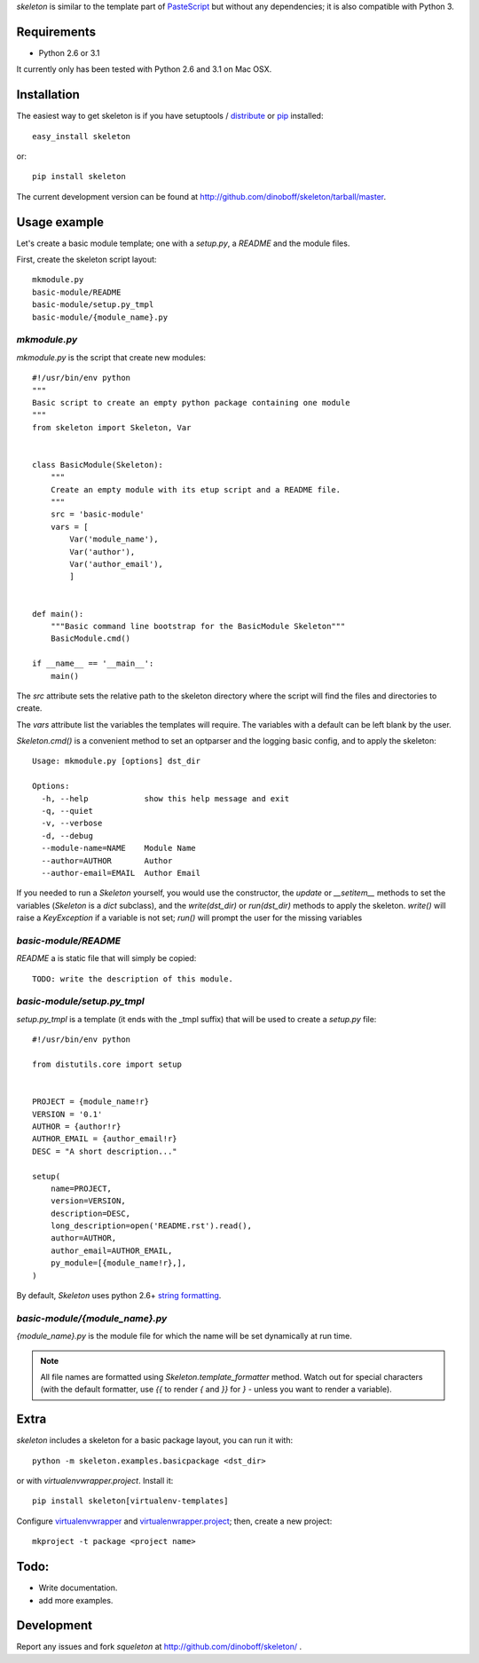 `skeleton` is similar to the template part of PasteScript_ but 
without any dependencies; it is also compatible with Python 3.

Requirements
============

- Python 2.6 or 3.1

It currently only has been tested with Python 2.6 and 3.1 on Mac OSX.


Installation
============

The easiest way to get skeleton is if you have setuptools / distribute_ or pip_ installed::

	easy_install skeleton

or::

	pip install skeleton

The current development version can be found at 
http://github.com/dinoboff/skeleton/tarball/master.


Usage example
=============

Let's create a basic module template; one with a `setup.py`, a `README` and the 
module files.

First, create the skeleton script layout::

	mkmodule.py
	basic-module/README
	basic-module/setup.py_tmpl
	basic-module/{module_name}.py

`mkmodule.py`
-------------

`mkmodule.py` is the script that create new modules::


	#!/usr/bin/env python
	"""
	Basic script to create an empty python package containing one module
	"""
	from skeleton import Skeleton, Var


	class BasicModule(Skeleton):
	    """
	    Create an empty module with its etup script and a README file.
	    """
	    src = 'basic-module'
	    vars = [
	        Var('module_name'),
	        Var('author'),
	        Var('author_email'),
	        ]


	def main():
	    """Basic command line bootstrap for the BasicModule Skeleton"""
	    BasicModule.cmd()

	if __name__ == '__main__':
	    main()


The `src` attribute sets the relative path to the skeleton directory where the 
script will find the files and directories to create.

The `vars` attribute list the variables the templates will require.
The variables with a default can be left blank by the user.

`Skeleton.cmd()` is a convenient method to set an optparser and 
the logging basic config, and to apply the skeleton::


	Usage: mkmodule.py [options] dst_dir

	Options:
	  -h, --help            show this help message and exit
	  -q, --quiet           
	  -v, --verbose         
	  -d, --debug           
	  --module-name=NAME    Module Name
	  --author=AUTHOR       Author
	  --author-email=EMAIL  Author Email


If you needed to run a `Skeleton` yourself, you would use the 
constructor, the `update` or `__setitem__` methods to set the variables
(`Skeleton` is a `dict` subclass), and the `write(dst_dir)` or `run(dst_dir)`
methods to apply the skeleton. `write()` will raise a `KeyException` if a 
variable is not set; `run()` will prompt the user for the missing variables


`basic-module/README`
---------------------

`README` a is static file that will simply be copied::

	TODO: write the description of this module.
	
`basic-module/setup.py_tmpl`
----------------------------

`setup.py_tmpl` is a template (it ends with the _tmpl suffix) that will be used
to create a `setup.py` file::

	#!/usr/bin/env python

	from distutils.core import setup


	PROJECT = {module_name!r}
	VERSION = '0.1'
	AUTHOR = {author!r}
	AUTHOR_EMAIL = {author_email!r}
	DESC = "A short description..."

	setup(
	    name=PROJECT,
	    version=VERSION,
	    description=DESC,
	    long_description=open('README.rst').read(),
	    author=AUTHOR,
	    author_email=AUTHOR_EMAIL,
	    py_module=[{module_name!r},],
	)

By default, `Skeleton` uses python 2.6+ `string formatting`_.

`basic-module/{module_name}.py`
-------------------------------

`{module_name}.py` is the module file for which the name will be set dynamically
at run time.

.. NOTE::
	All file names are formatted using `Skeleton.template_formatter` method.
	Watch out for special characters (with the default formatter,
	use `{{` to render `{` and `}}` for `}` - unless you want to render
	a variable).

Extra
=====

`skeleton` includes a skeleton for a basic package layout, you can 
run it with::

	python -m skeleton.examples.basicpackage <dst_dir>

or with `virtualenvwrapper.project`. Install it::

	pip install skeleton[virtualenv-templates]

Configure virtualenvwrapper_ and virtualenwrapper.project_; then,
create a new project::

	mkproject -t package <project name>


Todo:
=====

- Write documentation.
- add more examples.


Development
===========

Report any issues and fork `squeleton` at
http://github.com/dinoboff/skeleton/ .



.. _PasteScript: http://pythonpaste.org/script/
.. _pip: http://pip.openplans.org/
.. _distribute: http://packages.python.org/distribute/
.. _string formatting: http://docs.python.org/library/functions.html#format
.. _virtualenwrapper.project: http://www.doughellmann.com/projects/virtualenvwrapper.project/
.. _virtualenvwrapper: http://www.doughellmann.com/projects/virtualenvwrapper/
